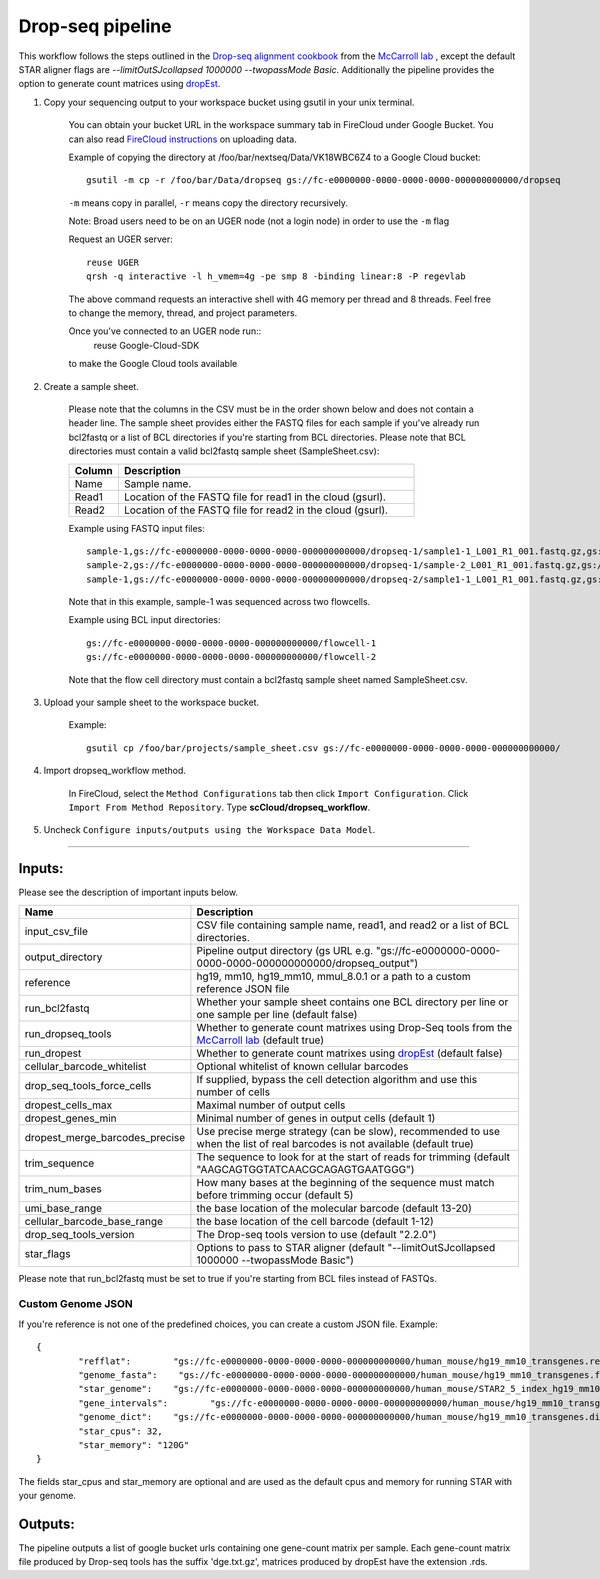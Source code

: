 Drop-seq pipeline
-------------------------------------------------------------

This workflow follows the steps outlined in the `Drop-seq alignment cookbook`_ from the `McCarroll lab`_ , except the default STAR aligner flags are *--limitOutSJcollapsed 1000000 --twopassMode Basic*.
Additionally the pipeline provides the option to generate count matrices using  `dropEst`_.

#. Copy your sequencing output to your workspace bucket using gsutil in your unix terminal.

	You can obtain your bucket URL in the workspace summary tab in FireCloud under Google Bucket. You can also read `FireCloud instructions`_ on uploading data.

	Example of copying the directory at /foo/bar/nextseq/Data/VK18WBC6Z4 to a Google Cloud bucket::

		gsutil -m cp -r /foo/bar/Data/dropseq gs://fc-e0000000-0000-0000-0000-000000000000/dropseq

	``-m`` means copy in parallel, ``-r`` means copy the directory recursively.

	Note: Broad users need to be on an UGER node (not a login node) in order to use the ``-m`` flag

	Request an UGER server::

		reuse UGER
		qrsh -q interactive -l h_vmem=4g -pe smp 8 -binding linear:8 -P regevlab

	The above command requests an interactive shell with 4G memory per thread and 8 threads. Feel free to change the memory, thread, and project parameters.

	Once you've connected to an UGER node run::
		reuse Google-Cloud-SDK

	to make the Google Cloud tools available



#. Create a sample sheet.

	Please note that the columns in the CSV must be in the order shown below and does not contain a header line.
	The sample sheet provides either the FASTQ files for each sample if you've already run bcl2fastq or a list of BCL directories if you're starting from BCL directories.
	Please note that BCL directories must contain a valid bcl2fastq sample sheet (SampleSheet.csv):


	.. list-table::
		:widths: 5 30
		:header-rows: 1

		* - Column
		  - Description
		* - Name
		  - Sample name.
		* - Read1
		  - Location of the FASTQ file for read1 in the cloud (gsurl).
		* - Read2
		  - Location of the FASTQ file for read2 in the cloud (gsurl).

	Example using FASTQ input files::

		sample-1,gs://fc-e0000000-0000-0000-0000-000000000000/dropseq-1/sample1-1_L001_R1_001.fastq.gz,gs://fc-e0000000-0000-0000-0000-000000000000/dropseq-1/sample-1_L001_R2_001.fastq.gz
		sample-2,gs://fc-e0000000-0000-0000-0000-000000000000/dropseq-1/sample-2_L001_R1_001.fastq.gz,gs://fc-e0000000-0000-0000-0000-000000000000/dropseq-1/sample-2_L001_R2_001.fastq.gz
		sample-1,gs://fc-e0000000-0000-0000-0000-000000000000/dropseq-2/sample1-1_L001_R1_001.fastq.gz,gs://fc-e0000000-0000-0000-0000-000000000000/dropseq-2/sample-1_L001_R2_001.fastq.gz


	Note that in this example, sample-1 was sequenced across two flowcells.


	Example using BCL input directories::

		gs://fc-e0000000-0000-0000-0000-000000000000/flowcell-1
		gs://fc-e0000000-0000-0000-0000-000000000000/flowcell-2


	Note that the flow cell directory must contain a bcl2fastq sample sheet named SampleSheet.csv.

#. Upload your sample sheet to the workspace bucket.

	Example::

		gsutil cp /foo/bar/projects/sample_sheet.csv gs://fc-e0000000-0000-0000-0000-000000000000/


#. Import dropseq_workflow method.

	In FireCloud, select the ``Method Configurations`` tab then click ``Import Configuration``. Click ``Import From Method Repository``. Type **scCloud/dropseq_workflow**.

#. Uncheck ``Configure inputs/outputs using the Workspace Data Model``.


---------------------------------

Inputs:
^^^^^^^

Please see the description of important inputs below.

.. list-table::
	:widths: 5 30
	:header-rows: 1

	* - Name
	  - Description
	* - input_csv_file
	  - CSV file containing sample name, read1, and read2 or a list of BCL directories.
	* - output_directory
	  - Pipeline output directory (gs URL e.g. "gs://fc-e0000000-0000-0000-0000-000000000000/dropseq_output")
	* - reference
	  - hg19, mm10, hg19_mm10, mmul_8.0.1 or a path to a custom reference JSON file
	* - run_bcl2fastq
	  - Whether your sample sheet contains one BCL directory per line or one sample per line (default false)
	* - run_dropseq_tools
	  - Whether to generate count matrixes using Drop-Seq tools from the `McCarroll lab`_ (default true)
	* - run_dropest
	  - Whether to generate count matrixes using `dropEst`_ (default false)
	* - cellular_barcode_whitelist
	  - Optional whitelist of known cellular barcodes
	* - drop_seq_tools_force_cells
	  - If supplied, bypass the cell detection algorithm and use this number of cells
	* - dropest_cells_max
	  - Maximal number of output cells
	* - dropest_genes_min
	  - Minimal number of genes in output cells (default 1)
	* - dropest_merge_barcodes_precise
	  - Use precise merge strategy (can be slow), recommended to use when the list of real barcodes is not available (default true)
	* - trim_sequence
	  - The sequence to look for at the start of reads for trimming (default "AAGCAGTGGTATCAACGCAGAGTGAATGGG")
	* - trim_num_bases
	  - How many bases at the beginning of the sequence must match before trimming occur (default 5)
	* - umi_base_range
	  - the base location of the molecular barcode (default 13-20)
	* - cellular_barcode_base_range
	  - the base location of the cell barcode (default 1-12)
	* - drop_seq_tools_version
	  - The Drop-seq tools version to use (default "2.2.0")
	* - star_flags
	  - Options to pass to STAR aligner (default "--limitOutSJcollapsed 1000000 --twopassMode Basic")


Please note that run_bcl2fastq must be set to true if you're starting from BCL files instead of FASTQs.

Custom Genome JSON
===================

If you're reference is not one of the predefined choices, you can create a custom JSON file. Example::

	{
		"refflat":	  "gs://fc-e0000000-0000-0000-0000-000000000000/human_mouse/hg19_mm10_transgenes.refFlat",
		"genome_fasta":	   "gs://fc-e0000000-0000-0000-0000-000000000000/human_mouse/hg19_mm10_transgenes.fasta",
		"star_genome":	  "gs://fc-e0000000-0000-0000-0000-000000000000/human_mouse/STAR2_5_index_hg19_mm10.tar.gz",
		"gene_intervals":	 "gs://fc-e0000000-0000-0000-0000-000000000000/human_mouse/hg19_mm10_transgenes.genes.intervals",
		"genome_dict":	  "gs://fc-e0000000-0000-0000-0000-000000000000/human_mouse/hg19_mm10_transgenes.dict",
		"star_cpus": 32,
		"star_memory": "120G"
	}

The fields star_cpus and star_memory are optional and are used as the default cpus and memory for running STAR with your genome.


Outputs:
^^^^^^^^

The pipeline outputs a list of google bucket urls containing one gene-count matrix per sample. Each gene-count matrix file produced by Drop-seq tools has the suffix 'dge.txt.gz', matrices produced by dropEst have the extension .rds.

.. _FireCloud instructions: https://software.broadinstitute.org/firecloud/documentation/article?id=10574
.. _Drop-seq alignment cookbook: https://github.com/broadinstitute/Drop-seq/blob/master/doc/Drop-seq_Alignment_Cookbook.pdf
.. _McCarroll lab: http://mccarrolllab.org/dropseq-1/
.. _dropEst: https://github.com/hms-dbmi/dropEst




